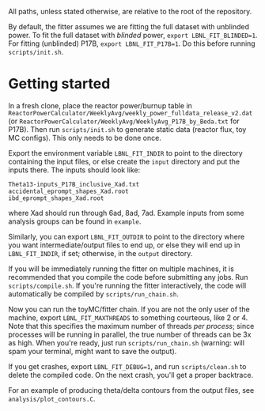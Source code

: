 All paths, unless stated otherwise, are relative to the root of the repository.

By default, the fitter assumes we are fitting the full dataset with unblinded power. To fit the full dataset with /blinded/ power, ~export LBNL_FIT_BLINDED=1~. For fitting (unblinded) P17B, ~export LBNL_FIT_P17B=1~. Do this before running ~scripts/init.sh~.

* Getting started

In a fresh clone, place the reactor power/burnup table in ~ReactorPowerCalculator/WeeklyAvg/weekly_power_fulldata_release_v2.dat~ (or ~ReactorPowerCalculator/WeeklyAvg/WeeklyAvg_P17B_by_Beda.txt~ for P17B). Then run ~scripts/init.sh~ to generate static data (reactor flux, toy MC configs). This only needs to be done once.

Export the environment variable ~LBNL_FIT_INDIR~ to point to the directory containing the input files, or else create the ~input~ directory and put the inputs there. The inputs should look like:
#+begin_example
Theta13-inputs_P17B_inclusive_Xad.txt
accidental_eprompt_shapes_Xad.root
ibd_eprompt_shapes_Xad.root
#+end_example
where Xad should run through 6ad, 8ad, 7ad. Example inputs from some analysis groups can be found in ~example~.

Similarly, you can export ~LBNL_FIT_OUTDIR~ to point to the directory where you want intermediate/output files to end up, or else they will end up in ~LBNL_FIT_INDIR~, if set; otherwise, in the ~output~ directory.

If you will be immediately running the fitter on multiple machines, it is recommended that you compile the code before submitting any jobs. Run ~scripts/compile.sh~. If you're running the fitter interactively, the code will automatically be compiled by ~scripts/run_chain.sh~.

Now you can run the toyMC/fitter chain. If you are not the only user of the machine, export ~LBNL_FIT_MAXTHREADS~ to something courteous, like 2 or 4. Note that this specifies the maximum number of threads /per process/; since processes will be running in parallel, the true number of threads can be 3x as high. When you're ready, just run ~scripts/run_chain.sh~ (warning: will spam your terminal, might want to save the output).

If you get crashes, export ~LBNL_FIT_DEBUG=1~, and run ~scripts/clean.sh~ to delete the compiled code. On the next crash, you'll get a proper backtrace.

For an example of producing theta/delta contours from the output files, see ~analysis/plot_contours.C~.
